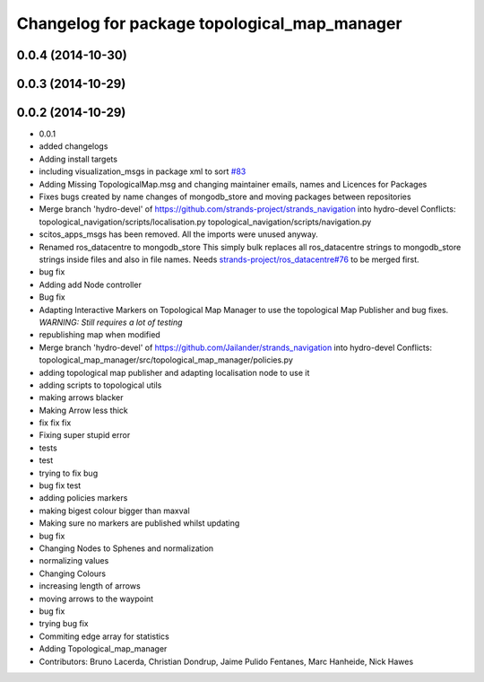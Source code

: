 ^^^^^^^^^^^^^^^^^^^^^^^^^^^^^^^^^^^^^^^^^^^^^
Changelog for package topological_map_manager
^^^^^^^^^^^^^^^^^^^^^^^^^^^^^^^^^^^^^^^^^^^^^

0.0.4 (2014-10-30)
------------------

0.0.3 (2014-10-29)
------------------

0.0.2 (2014-10-29)
------------------
* 0.0.1
* added changelogs
* Adding install targets
* including visualization_msgs in package xml to sort `#83 <https://github.com/strands-project/strands_navigation/issues/83>`_
* Adding Missing TopologicalMap.msg and changing maintainer emails, names and Licences for Packages
* Fixes bugs created by name changes of mongodb_store and moving packages between repositories
* Merge branch 'hydro-devel' of https://github.com/strands-project/strands_navigation into hydro-devel
  Conflicts:
  topological_navigation/scripts/localisation.py
  topological_navigation/scripts/navigation.py
* scitos_apps_msgs has been removed.
  All the imports were unused anyway.
* Renamed ros_datacentre to mongodb_store
  This simply bulk replaces all ros_datacentre strings to mongodb_store strings inside files and also in file names.
  Needs `strands-project/ros_datacentre#76 <https://github.com/strands-project/ros_datacentre/issues/76>`_ to be merged first.
* bug fix
* Adding add Node controller
* Bug fix
* Adapting Interactive Markers on Topological Map Manager to use the topological Map Publisher
  and bug fixes.
  *WARNING: Still requires a lot of testing*
* republishing map when modified
* Merge branch 'hydro-devel' of https://github.com/Jailander/strands_navigation into hydro-devel
  Conflicts:
  topological_map_manager/src/topological_map_manager/policies.py
* adding topological map publisher and adapting localisation node to use it
* adding scripts to topological utils
* making arrows blacker
* Making Arrow less thick
* fix fix fix
* Fixing super stupid error
* tests
* test
* trying to fix bug
* bug fix test
* adding policies markers
* making bigest colour bigger than maxval
* Making sure no markers are published whilst updating
* bug fix
* Changing Nodes to Sphenes and normalization
* normalizing values
* Changing Colours
* increasing length of arrows
* moving arrows to the waypoint
* bug fix
* trying bug fix
* Commiting edge array for statistics
* Adding Topological_map_manager
* Contributors: Bruno Lacerda, Christian Dondrup, Jaime Pulido Fentanes, Marc Hanheide, Nick Hawes
